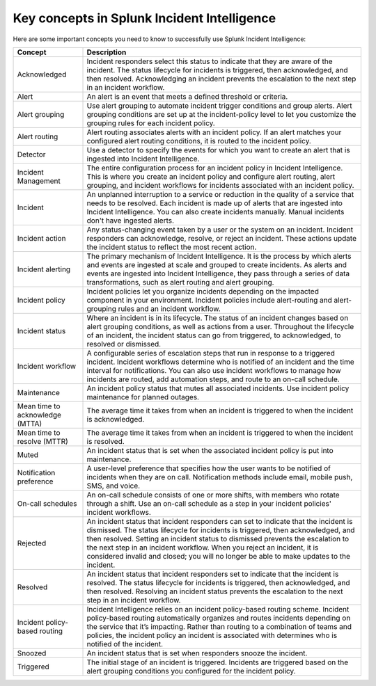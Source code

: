 .. _ii-key-concepts:

Key concepts in Splunk Incident Intelligence 
**************************************************

.. meta::
   :description: Review important concepts for successful use of Incident Intelligence in Splunk Observability Cloud. 

Here are some important concepts you need to know to successfully use Splunk Incident Intelligence:

.. list-table::
   :header-rows: 1
   :widths: 20, 80

   * - :strong:`Concept`
     - :strong:`Description`
   
   * - Acknowledged
     - Incident responders select this status to indicate that they are aware of the incident. The status lifecycle for incidents is triggered, then acknowledged, and then resolved. Acknowledging an incident prevents the escalation to the next step in an incident workflow.

   * - Alert 
     - An alert is an event that meets a defined threshold or criteria. 

   * - Alert grouping
     - Use alert grouping to automate incident trigger conditions and group alerts. Alert grouping conditions are set up at the incident-policy level to let you customize the grouping rules for each incident policy. 

   * - Alert routing
     - Alert routing associates alerts with an incident policy. If an alert matches your configured alert routing conditions, it is routed to the incident policy.

   * - Detector
     - Use a detector to specify the events for which you want to create an alert that is ingested into Incident Intelligence.

   * - Incident Management
     - The entire configuration process for an incident policy in Incident Intelligence. This is where you create an incident policy and configure alert routing, alert grouping, and incident workflows for incidents associated with an incident policy. 

   * - Incident
     - An unplanned interruption to a service or reduction in the quality of a service that needs to be resolved. Each incident is made up of alerts that are ingested into Incident Intelligence. You can also create incidents manually. Manual incidents don't have ingested alerts. 

   * - Incident action
     - Any status-changing event taken by a user or the system on an incident. Incident responders can acknowledge, resolve, or reject an incident. These actions update the incident status to reflect the most recent action. 

   * - Incident alerting
     - The primary mechanism of Incident Intelligence. It is the process by which alerts and events are ingested at scale and grouped to create incidents. As alerts and events are ingested into Incident Intelligence, they pass through a series of data transformations, such as alert routing and alert grouping. 

   * - Incident policy
     - Incident policies let you organize incidents depending on the impacted component in your environment. Incident policies include alert-routing and alert-grouping rules and an incident workflow. 

   * - Incident status
     - Where an incident is in its lifecycle. The status of an incident changes based on alert grouping conditions, as well as actions from a user. Throughout the lifecycle of an incident, the incident status can go from triggered, to acknowledged, to resolved or dismissed. 

   * - Incident workflow
     - A configurable series of escalation steps that run in response to a triggered incident. Incident workflows determine who is notified of an incident and the time interval for notifications. You can also use incident workflows to manage how incidents are routed, add automation steps, and route to an on-call schedule.

   * - Maintenance
     - An incident policy status that mutes all associated incidents. Use incident policy maintenance for planned outages.

   * - Mean time to acknowledge (MTTA)
     - The average time it takes from when an incident is triggered to when the incident is acknowledged.

   * - Mean time to resolve (MTTR)
     - The average time it takes from when an incident is triggered to when the incident is resolved.

   * - Muted
     - An incident status that is set when the associated incident policy is put into maintenance. 

   * - Notification preference
     - A user-level preference that specifies how the user wants to be notified of incidents when they are on call. Notification methods include email, mobile push, SMS, and voice.

   * - On-call schedules
     - An on-call schedule consists of one or more shifts, with members who rotate through a shift. Use an on-call schedule as a step in your incident policies' incident workflows.

   * - Rejected
     - An incident status that incident responders can set to indicate that the incident is dismissed. The status lifecycle for incidents is triggered, then acknowledged, and then resolved. Setting an incident status to dismissed prevents the escalation to the next step in an incident workflow. When you reject an incident, it is considered invalid and closed; you will no longer be able to make updates to the incident.

   * - Resolved
     - An incident status that incident responders set to indicate that the incident is resolved. The status lifecycle for incidents is triggered, then acknowledged, and then resolved. Resolving an incident status prevents the escalation to the next step in an incident workflow.

   * - Incident policy-based routing
     - Incident Intelligence relies on an incident policy-based routing scheme. Incident policy-based routing automatically organizes and routes incidents depending on the service that it’s impacting. Rather than routing to a combination of teams and policies, the incident policy an incident is associated with determines who is notified of the incident. 

   * - Snoozed
     - An incident status that is set when responders snooze the incident.

   * - Triggered
     - The initial stage of an incident is triggered. Incidents are triggered based on the alert grouping conditions you configured for the incident policy.